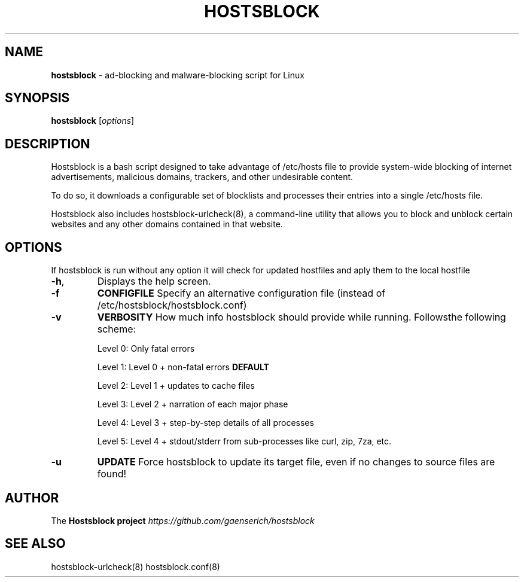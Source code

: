.\" generated with Ronn/v0.7.3
.\" http://github.com/rtomayko/ronn/tree/0.7.3
.
.TH "HOSTSBLOCK" "8" "July 2016" "" ""
.
.SH "NAME"
\fBhostsblock\fR \- ad\-blocking and malware\-blocking script for Linux
.
.SH "SYNOPSIS"
\fBhostsblock\fR [\fIoptions\fR]
.
.SH "DESCRIPTION"
Hostsblock is a bash script designed to take advantage of /etc/hosts file to provide system\-wide blocking of internet advertisements, malicious domains, trackers, and other undesirable content\.
.
.P
To do so, it downloads a configurable set of blocklists and processes their entries into a single /etc/hosts file\.
.
.P
Hostsblock also includes hostsblock\-urlcheck(8), a command\-line utility that allows you to block and unblock certain websites and any other domains contained in that website\.
.
.SH "OPTIONS"
If hostsblock is run without any option it will check for updated hostfiles and aply them to the local hostfile
.
.TP
\fB\-h\fR,
Displays the help screen\.
.
.TP
\fB\-f\fR
\fBCONFIGFILE\fR Specify an alternative configuration file (instead of /etc/hostsblock/hostsblock\.conf)
.
.TP
\fB\-v\fR
\fBVERBOSITY\fR How much info hostsblock should provide while running\. Followsthe following scheme:
.
.IP
Level 0: Only fatal errors
.
.IP
Level 1: Level 0 + non\-fatal errors \fBDEFAULT\fR
.
.IP
Level 2: Level 1 + updates to cache files
.
.IP
Level 3: Level 2 + narration of each major phase
.
.IP
Level 4: Level 3 + step\-by\-step details of all processes
.
.IP
Level 5: Level 4 + stdout/stderr from sub\-processes like curl, zip, 7za, etc\.
.
.TP
\fB\-u\fR
\fBUPDATE\fR Force hostsblock to update its target file, even if no changes to source files are found!
.
.SH "AUTHOR"
The \fBHostsblock project\fR \fIhttps://github\.com/gaenserich/hostsblock\fR
.
.SH "SEE ALSO"
hostsblock\-urlcheck(8) hostsblock\.conf(8)
